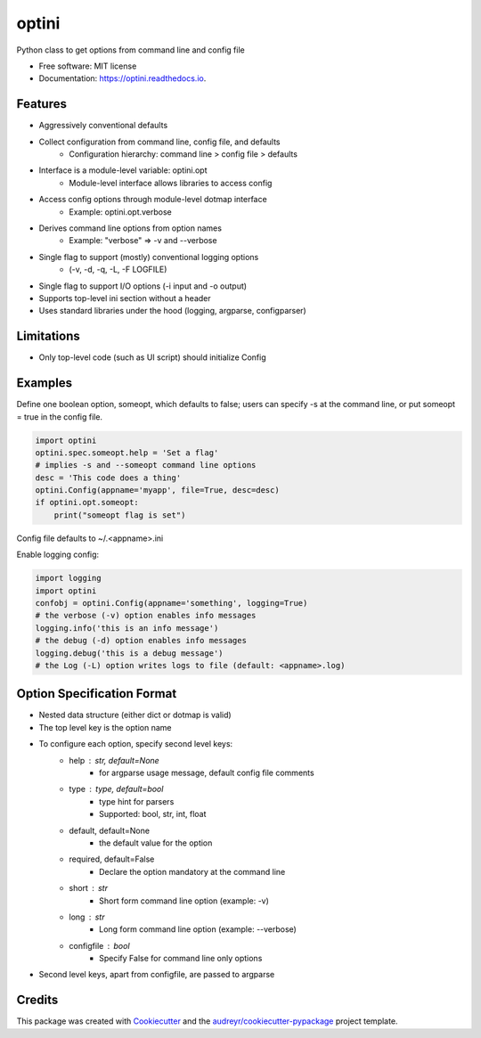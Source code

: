 ======
optini
======


.. image:: https://img.shields.io/pypi/v/optini.svg
        :target: https://pypi.org/project/optini/

.. image:: https://img.shields.io/travis/datagazing/optini.svg
        :target: https://travis-ci.com/datagazing/optini

.. image:: https://readthedocs.org/projects/optini/badge/?version=latest
        :target: https://optini.readthedocs.io/en/latest/?version=latest
        :alt: Documentation Status




Python class to get options from command line and config file


* Free software: MIT license
* Documentation: https://optini.readthedocs.io.


Features
--------

- Aggressively conventional defaults
- Collect configuration from command line, config file, and defaults
    - Configuration hierarchy: command line > config file > defaults
- Interface is a module-level variable: optini.opt
    - Module-level interface allows libraries to access config
- Access config options through module-level dotmap interface
    - Example: optini.opt.verbose
- Derives command line options from option names
    - Example: "verbose" => -v and --verbose
- Single flag to support (mostly) conventional logging options
    - (-v, -d, -q, -L, -F LOGFILE)
- Single flag to support I/O options (-i input and -o output)
- Supports top-level ini section without a header
- Uses standard libraries under the hood (logging, argparse, configparser)

Limitations
-----------

- Only top-level code (such as UI script) should initialize Config

Examples
--------

Define one boolean option, someopt, which defaults to false; users can
specify -s at the command line, or put someopt = true in the config
file.

.. code-block:: python

  import optini
  optini.spec.someopt.help = 'Set a flag'
  # implies -s and --someopt command line options
  desc = 'This code does a thing'
  optini.Config(appname='myapp', file=True, desc=desc)
  if optini.opt.someopt:
      print("someopt flag is set")

Config file defaults to ~/.<appname>.ini

Enable logging config:

.. code-block:: python

  import logging
  import optini
  confobj = optini.Config(appname='something', logging=True)
  # the verbose (-v) option enables info messages
  logging.info('this is an info message')
  # the debug (-d) option enables info messages
  logging.debug('this is a debug message')
  # the Log (-L) option writes logs to file (default: <appname>.log)

Option Specification Format
---------------------------

- Nested data structure (either dict or dotmap is valid)
- The top level key is the option name
- To configure each option, specify second level keys:
    - help : str, default=None
        - for argparse usage message, default config file comments
    - type : type, default=bool
        - type hint for parsers
        - Supported: bool, str, int, float
    - default, default=None
        - the default value for the option
    - required, default=False
        - Declare the option mandatory at the command line
    - short : str
        - Short form command line option (example: -v)
    - long : str
        - Long form command line option (example: --verbose)
    - configfile : bool
        - Specify False for command line only options
- Second level keys, apart from configfile, are passed to argparse

Credits
-------

This package was created with Cookiecutter_ and the `audreyr/cookiecutter-pypackage`_ project template.

.. _Cookiecutter: https://github.com/audreyr/cookiecutter
.. _`audreyr/cookiecutter-pypackage`: https://github.com/audreyr/cookiecutter-pypackage
